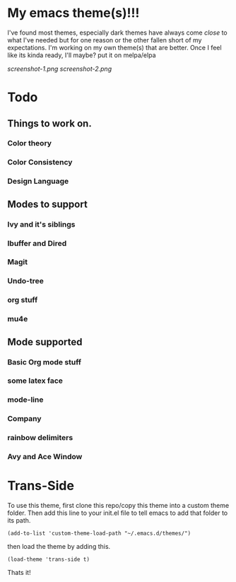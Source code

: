#+startup: inlineimages

* My emacs theme(s)!!!
I've found most themes, especially dark themes have always come /close/ to what I've needed but for one reason or the other fallen short of my expectations. I'm working on my own theme(s) that are better. Once I feel like its kinda ready, I'll maybe? put it on melpa/elpa

[[screenshot-1.png]]
[[screenshot-2.png]]
* Todo
** Things to work on.
*** Color theory
*** Color Consistency
*** Design Language
** Modes to support
*** Ivy and it's siblings
*** Ibuffer and Dired
*** Magit
*** Undo-tree
*** org stuff
*** mu4e
** Mode supported
*** Basic Org mode stuff
*** some latex face
*** mode-line
*** Company
*** rainbow delimiters
*** Avy and Ace Window
*** 
* Trans-Side
To use this theme, first clone this repo/copy this theme into a custom theme folder. Then add this line to your init.el file to tell emacs to add that folder to its path. 
   #+begin_src elisp 
    (add-to-list 'custom-theme-load-path "~/.emacs.d/themes/")
   #+end_src

then load the theme by adding this.
   #+begin_src elisp
    (load-theme 'trans-side t)
   #+end_src

Thats it!
